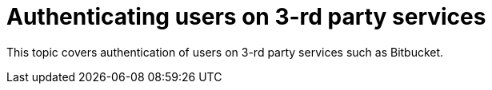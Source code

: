 
:parent-context-of-authorizing-users: {context}

[id="authenticating-users-on-3rd-party-services_{context}"]
= Authenticating users on 3-rd party services

:context: authenticating-users-on-3rd-party-services

This topic covers authentication of users on 3-rd party services such as Bitbucket.

:context: {parent-context-of-authorizing-users}
